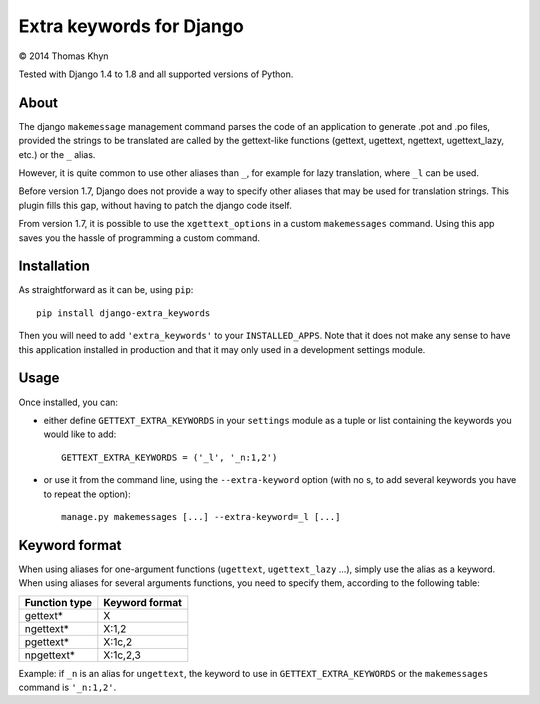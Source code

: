Extra keywords for Django
=========================

|copyright| 2014 Thomas Khyn

Tested with Django 1.4 to 1.8 and all supported versions of Python.

About
-----

The django ``makemessage`` management command parses the code of an application
to generate .pot and .po files, provided the strings to be translated are
called by the gettext-like functions (gettext, ugettext, ngettext,
ugettext_lazy, etc.) or the ``_`` alias.

However, it is quite common to use other aliases than ``_``, for example for
lazy translation, where ``_l`` can be used.

Before version 1.7, Django does not provide a way to specify other aliases
that may be used for translation strings. This plugin fills this gap, without
having to patch the django code itself.

From version 1.7, it is possible to use the ``xgettext_options`` in a custom
``makemessages`` command. Using this app saves you the hassle of programming
a custom command.


Installation
------------

As straightforward as it can be, using ``pip``::

   pip install django-extra_keywords

Then you will need to add ``'extra_keywords'`` to your ``INSTALLED_APPS``.
Note that it does not make any sense to have this application installed in
production and that it may only used in a development settings module.


Usage
-----

Once installed, you can:

- either define ``GETTEXT_EXTRA_KEYWORDS`` in your ``settings`` module as a
  tuple or list containing the keywords you would like to add::

   GETTEXT_EXTRA_KEYWORDS = ('_l', '_n:1,2')

- or use it from the command line, using the ``--extra-keyword`` option (with
  no s, to add several keywords you have to repeat the option)::

   manage.py makemessages [...] --extra-keyword=_l [...]


Keyword format
--------------

When using aliases for one-argument functions (``ugettext``, ``ugettext_lazy``
...), simply use the alias as a keyword. When using aliases for several
arguments functions, you need to specify them, according to the following
table:

.. table::

   =============  ==============
   Function type  Keyword format
   =============  ==============
   gettext\*      X
   ngettext\*     X:1,2
   pgettext\*     X:1c,2
   npgettext\*    X:1c,2,3
   =============  ==============

Example: if ``_n`` is an alias for ``ungettext``, the keyword to use in
``GETTEXT_EXTRA_KEYWORDS`` or the ``makemessages`` command is ``'_n:1,2'``.


.. |copyright| unicode:: 0xA9
